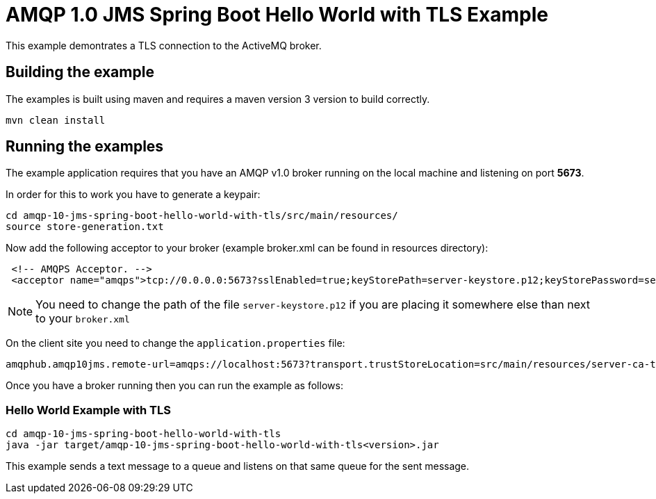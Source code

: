 = AMQP 1.0 JMS Spring Boot Hello World with TLS Example

This example demontrates a TLS connection to the ActiveMQ broker.

== Building the example

The examples is built using maven and requires a maven version 3
version to build correctly.

    mvn clean install

== Running the examples

The example application requires that you have an AMQP v1.0
broker running on the local machine and listening on port *5673*.

In order for this to work you have to generate a keypair:

----
cd amqp-10-jms-spring-boot-hello-world-with-tls/src/main/resources/
source store-generation.txt
----

Now add the following acceptor to your broker (example broker.xml can be found in resources directory):

----
 <!-- AMQPS Acceptor. -->
 <acceptor name="amqps">tcp://0.0.0.0:5673?sslEnabled=true;keyStorePath=server-keystore.p12;keyStorePassword=securepass;protocols=AMQP</acceptor>
----

[NOTE]
You need to change the path of the file `server-keystore.p12` if you are placing it somewhere else than next to your `broker.xml`

On the client site you need to change the `application.properties` file:

----
amqphub.amqp10jms.remote-url=amqps://localhost:5673?transport.trustStoreLocation=src/main/resources/server-ca-truststore.p12&transport.trustStorePassword=securepass
----

Once you have a broker running then you can run the example as
follows:

=== Hello World Example with TLS

----
cd amqp-10-jms-spring-boot-hello-world-with-tls
java -jar target/amqp-10-jms-spring-boot-hello-world-with-tls<version>.jar
----

This example sends a text message to a queue and listens on that
same queue for the sent message.